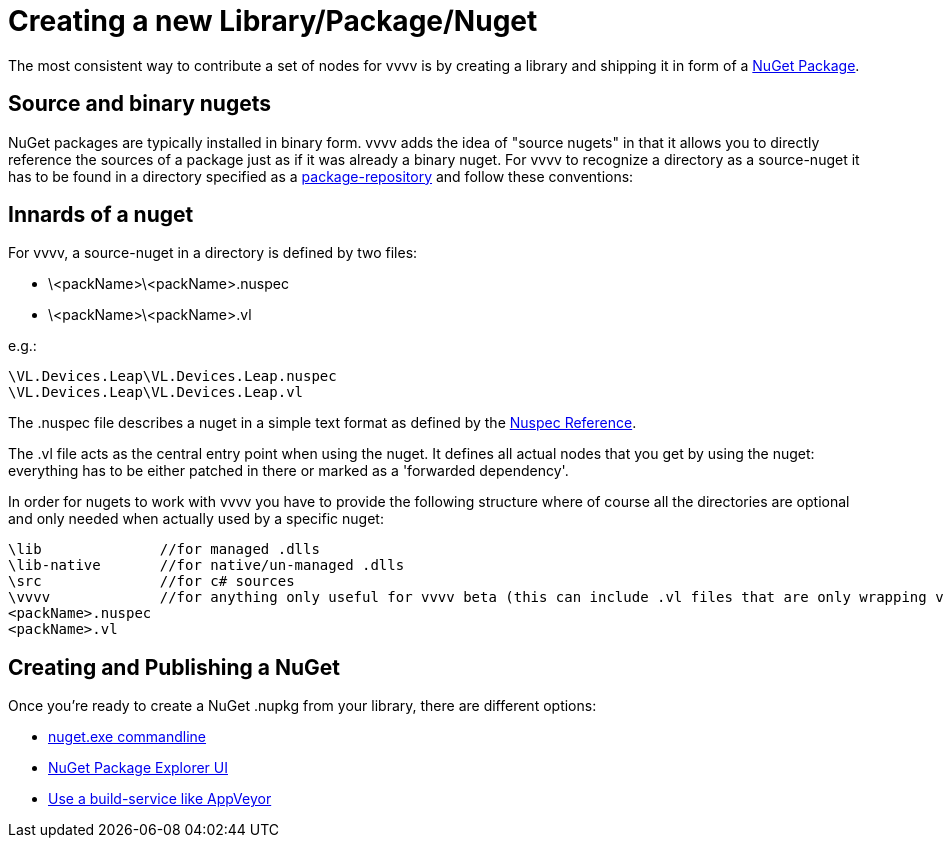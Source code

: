 = Creating a new Library/Package/Nuget

The most consistent way to contribute a set of nodes for vvvv is by creating a library and shipping it in form of a link:https://nuget.org[NuGet Package].

== Source and binary nugets
NuGet packages are typically installed in binary form. vvvv adds the idea of "source nugets" in that it allows you to directly reference the sources of a package just as if it was already a binary nuget. For vvvv to recognize a directory as a source-nuget it has to be found in a directory specified as a link:contributing.adoc#source-package-repositories[package-repository] and follow these conventions:

== Innards of a nuget
For vvvv, a source-nuget in a directory is defined by two files:

- \<packName>\<packName>.nuspec
- \<packName>\<packName>.vl

e.g.:

    \VL.Devices.Leap\VL.Devices.Leap.nuspec
    \VL.Devices.Leap\VL.Devices.Leap.vl

The .nuspec file describes a nuget in a simple text format as defined by the link:http://docs.nuget.org/Create/Nuspec-Reference[Nuspec Reference].

The .vl file acts as the central entry point when using the nuget. It defines all actual nodes that you get by using the nuget: everything has to be either patched in there or marked as a 'forwarded dependency'.

In order for nugets to work with vvvv you have to provide the following structure where of course all the directories are optional and only needed when actually used by a specific nuget:

    \lib              //for managed .dlls
    \lib-native       //for native/un-managed .dlls
    \src              //for c# sources
    \vvvv             //for anything only useful for vvvv beta (this can include .vl files that are only wrapping vl-nodes for vvvv)
    <packName>.nuspec
    <packName>.vl

== Creating and Publishing a NuGet
Once you're ready to create a NuGet .nupkg from your library, there are different options:

- link:https://docs.microsoft.com/de-de/nuget/reference/nuget-exe-cli-reference[nuget.exe commandline]
- link:http://docs.nuget.org/Create/using-a-gui-to-build-packages[NuGet Package Explorer UI]
- link:publishing.adoc[Use a build-service like AppVeyor]
